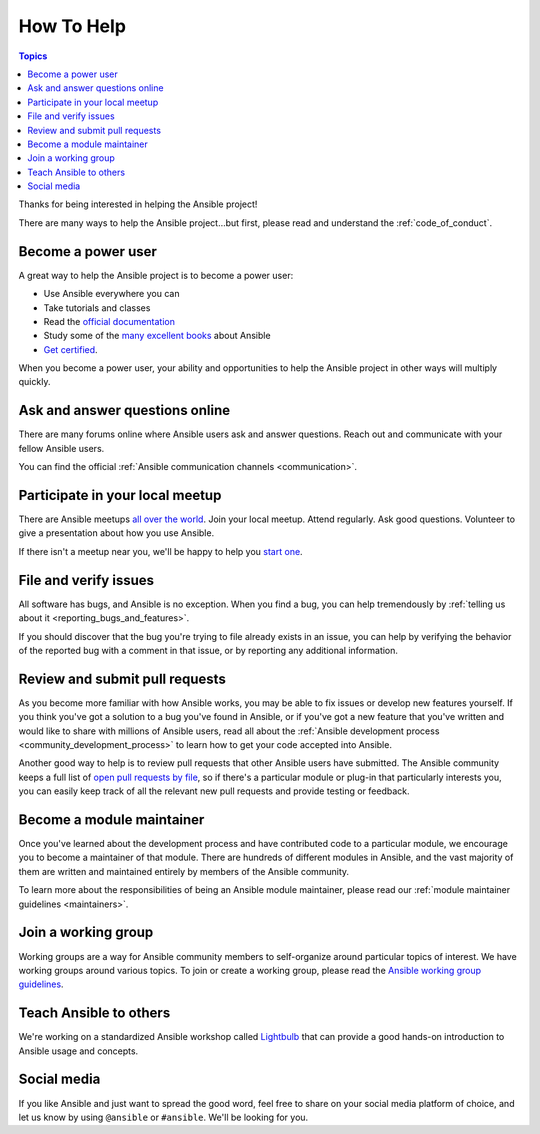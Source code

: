 How To Help
===========

.. contents:: Topics

Thanks for being interested in helping the Ansible project!

There are many ways to help the Ansible project...but first, please read and understand the :ref:`code_of_conduct`.

Become a power user
-------------------

A great way to help the Ansible project is to become a power user:

* Use Ansible everywhere you can
* Take tutorials and classes
* Read the `official documentation <http://docs.ansible.com/ansible/latest/index.html>`_
* Study some of the `many excellent books <https://www.amazon.com/s/ref=nb_sb_ss_c_2_7?url=search-alias%3Dstripbooks&field-keywords=ansible&sprefix=ansible%2Caps%2C260>`_ about Ansible
* `Get certified <https://www.ansible.com/training-certification>`_.

When you become a power user, your ability and opportunities to help the Ansible project in other ways will multiply quickly.

Ask and answer questions online
-------------------------------

There are many forums online where Ansible users ask and answer questions. Reach out and communicate with your fellow Ansible users.

You can find the official :ref:`Ansible communication channels <communication>`.

Participate in your local meetup
--------------------------------

There are Ansible meetups `all over the world <https://www.meetup.com/topics/ansible/>`_. Join your local meetup. Attend regularly. Ask good questions. Volunteer to give a presentation about how you use Ansible.

If there isn't a meetup near you, we'll be happy to help you `start one <https://www.ansible.com/ansible-meetup-organizer>`_.

File and verify issues
----------------------

All software has bugs, and Ansible is no exception. When you find a bug, you can help tremendously by :ref:`telling us about it <reporting_bugs_and_features>`.


If you should discover that the bug you're trying to file already exists in an issue, you can help by verifying the behavior of the reported bug with a comment in that issue, or by reporting any additional information.

Review and submit pull requests
-------------------------------

As you become more familiar with how Ansible works, you may be able to fix issues or develop new features yourself. If you think you've got a solution to a bug you've found in Ansible, or if you've got a new feature that you've written and would like to share with millions of Ansible users, read all about the :ref:`Ansible development process <community_development_process>` to learn how to get your code accepted into Ansible.

Another good way to help is to review pull requests that other Ansible users have submitted. The Ansible community keeps a full list of `open pull requests by file <https://ansible.sivel.net/byfile.html>`_, so if there's a particular module or plug-in that particularly interests you, you can easily keep track of all the relevant new pull requests and provide testing or feedback.

Become a module maintainer
--------------------------

Once you've learned about the development process and have contributed code to a particular module, we encourage you to become a maintainer of that module. There are hundreds of different modules in Ansible, and the vast majority of them are written and maintained entirely by members of the Ansible community.

To learn more about the responsibilities of being an Ansible module maintainer, please read our :ref:`module maintainer guidelines <maintainers>`.

Join a working group
--------------------

Working groups are a way for Ansible community members to self-organize around particular topics of interest. We have working groups around various topics. To join or create a working group, please read the `Ansible working group guidelines <https://github.com/ansible/community/blob/master/WORKING-GROUPS.md>`_.


Teach Ansible to others
-----------------------

We're working on a standardized Ansible workshop called `Lightbulb <https://github.com/ansible/lightbulb>`_ that can provide a good hands-on introduction to Ansible usage and concepts.

Social media
------------

If you like Ansible and just want to spread the good word, feel free to share on your social media platform of choice, and let us know by using ``@ansible`` or ``#ansible``. We'll be looking for you.
